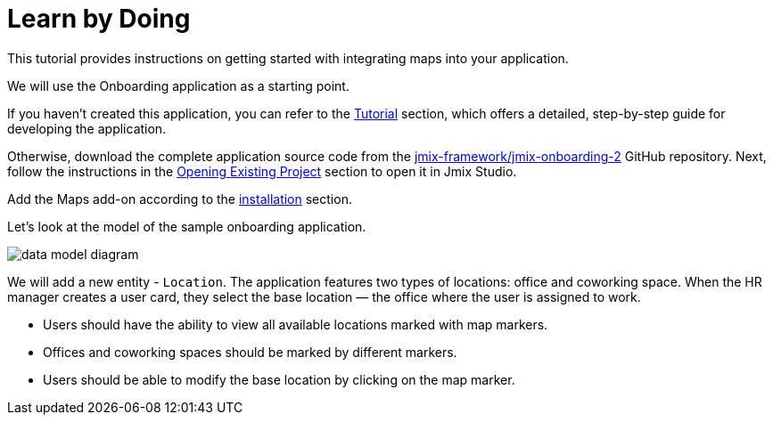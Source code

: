 = Learn by Doing
:page-aliases: maps:quick-start.adoc

This tutorial provides instructions on getting started with integrating maps into your application.

We will use the Onboarding application as a starting point.

If you haven't created this application, you can refer to the xref:tutorial:index.adoc[Tutorial] section, which offers a detailed, step-by-step guide for developing the application.

Otherwise, download the complete application source code from the https://github.com/jmix-framework/jmix-onboarding-2[jmix-framework/jmix-onboarding-2^] GitHub repository. Next, follow the instructions in the xref:studio:project.adoc#opening-existing-project[Opening Existing Project] section to open it in Jmix Studio.

Add the Maps add-on according to the xref:index.adoc#installation[installation] section.

Let’s look at the model of the sample onboarding application.

image::data-model-diagram.svg[align="center"]

We will add a new entity - `Location`. The application features two types of locations: office and coworking space. When the HR manager creates a user card, they select the base location — the office where the user is assigned to work.

* Users should have the ability to view all available locations marked with map markers.
* Offices and coworking spaces should be marked by different markers.
* Users should be able to modify the base location by clicking on the map marker.